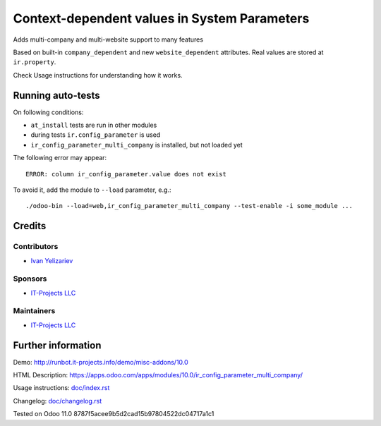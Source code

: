 ===============================================
 Context-dependent values in System Parameters
===============================================

Adds multi-company and multi-website support to many features

Based on built-in ``company_dependent`` and new ``website_dependent`` attributes. Real values are stored at ``ir.property``.

Check Usage instructions for understanding how it works.

Running auto-tests
==================

On following conditions:

* ``at_install`` tests are run in other modules
* during tests ``ir.config_parameter`` is used
* ``ir_config_parameter_multi_company`` is installed, but not loaded yet

The following error may appear::

    ERROR: column ir_config_parameter.value does not exist


To avoid it, add the module to ``--load`` parameter, e.g.::

    ./odoo-bin --load=web,ir_config_parameter_multi_company --test-enable -i some_module ...

Credits
=======

Contributors
------------
* `Ivan Yelizariev <https://it-projects.info/team/yelizariev>`__

Sponsors
--------
* `IT-Projects LLC <https://it-projects.info>`__

Maintainers
-----------
* `IT-Projects LLC <https://it-projects.info>`__

Further information
===================

Demo: http://runbot.it-projects.info/demo/misc-addons/10.0

HTML Description: https://apps.odoo.com/apps/modules/10.0/ir_config_parameter_multi_company/

Usage instructions: `<doc/index.rst>`_

Changelog: `<doc/changelog.rst>`_

Tested on Odoo 11.0 8787f5acee9b5d2cad15b97804522dc04717a1c1
